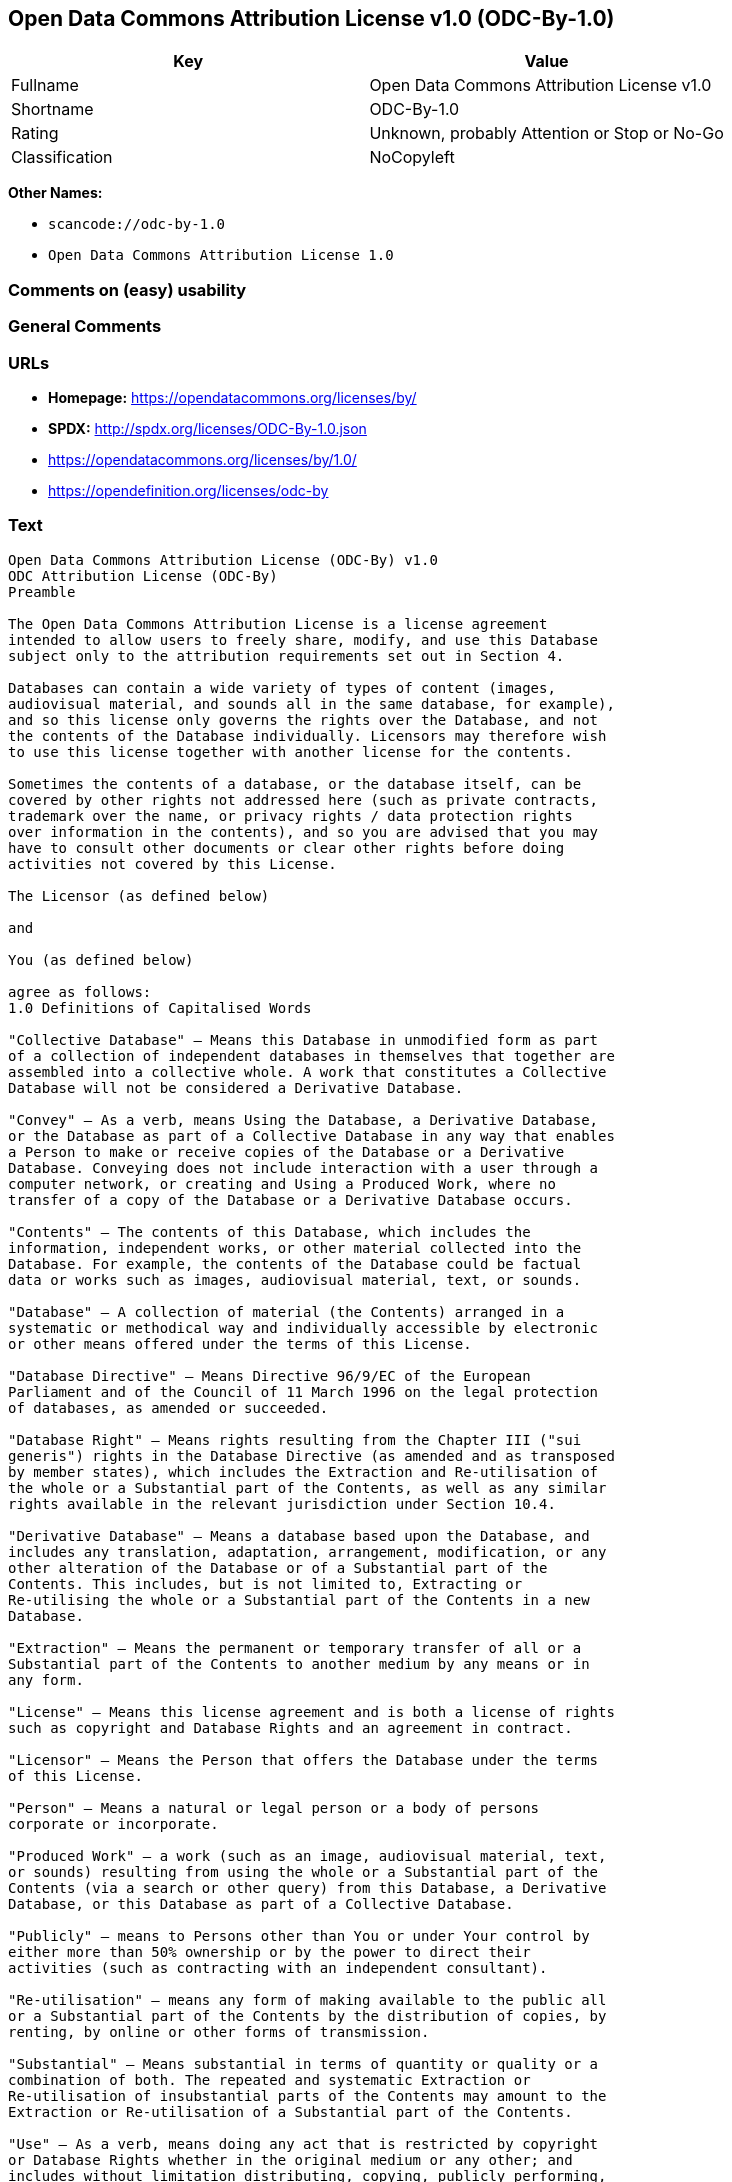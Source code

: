 == Open Data Commons Attribution License v1.0 (ODC-By-1.0)

[cols=",",options="header",]
|===
|Key |Value
|Fullname |Open Data Commons Attribution License v1.0
|Shortname |ODC-By-1.0
|Rating |Unknown, probably Attention or Stop or No-Go
|Classification |NoCopyleft
|===

*Other Names:*

* `+scancode://odc-by-1.0+`
* `+Open Data Commons Attribution License 1.0+`

=== Comments on (easy) usability

=== General Comments

=== URLs

* *Homepage:* https://opendatacommons.org/licenses/by/
* *SPDX:* http://spdx.org/licenses/ODC-By-1.0.json
* https://opendatacommons.org/licenses/by/1.0/
* https://opendefinition.org/licenses/odc-by

=== Text

....
Open Data Commons Attribution License (ODC-By) v1.0
ODC Attribution License (ODC-By)
Preamble

The Open Data Commons Attribution License is a license agreement
intended to allow users to freely share, modify, and use this Database
subject only to the attribution requirements set out in Section 4.

Databases can contain a wide variety of types of content (images,
audiovisual material, and sounds all in the same database, for example),
and so this license only governs the rights over the Database, and not
the contents of the Database individually. Licensors may therefore wish
to use this license together with another license for the contents.

Sometimes the contents of a database, or the database itself, can be
covered by other rights not addressed here (such as private contracts,
trademark over the name, or privacy rights / data protection rights
over information in the contents), and so you are advised that you may
have to consult other documents or clear other rights before doing
activities not covered by this License.

The Licensor (as defined below)

and

You (as defined below)

agree as follows:
1.0 Definitions of Capitalised Words

"Collective Database" – Means this Database in unmodified form as part
of a collection of independent databases in themselves that together are
assembled into a collective whole. A work that constitutes a Collective
Database will not be considered a Derivative Database.

"Convey" – As a verb, means Using the Database, a Derivative Database,
or the Database as part of a Collective Database in any way that enables
a Person to make or receive copies of the Database or a Derivative
Database. Conveying does not include interaction with a user through a
computer network, or creating and Using a Produced Work, where no
transfer of a copy of the Database or a Derivative Database occurs.

"Contents" – The contents of this Database, which includes the
information, independent works, or other material collected into the
Database. For example, the contents of the Database could be factual
data or works such as images, audiovisual material, text, or sounds.

"Database" – A collection of material (the Contents) arranged in a
systematic or methodical way and individually accessible by electronic
or other means offered under the terms of this License.

"Database Directive" – Means Directive 96/9/EC of the European
Parliament and of the Council of 11 March 1996 on the legal protection
of databases, as amended or succeeded.

"Database Right" – Means rights resulting from the Chapter III ("sui
generis") rights in the Database Directive (as amended and as transposed
by member states), which includes the Extraction and Re-utilisation of
the whole or a Substantial part of the Contents, as well as any similar
rights available in the relevant jurisdiction under Section 10.4.

"Derivative Database" – Means a database based upon the Database, and
includes any translation, adaptation, arrangement, modification, or any
other alteration of the Database or of a Substantial part of the
Contents. This includes, but is not limited to, Extracting or
Re-utilising the whole or a Substantial part of the Contents in a new
Database.

"Extraction" – Means the permanent or temporary transfer of all or a
Substantial part of the Contents to another medium by any means or in
any form.

"License" – Means this license agreement and is both a license of rights
such as copyright and Database Rights and an agreement in contract.

"Licensor" – Means the Person that offers the Database under the terms
of this License.

"Person" – Means a natural or legal person or a body of persons
corporate or incorporate.

"Produced Work" – a work (such as an image, audiovisual material, text,
or sounds) resulting from using the whole or a Substantial part of the
Contents (via a search or other query) from this Database, a Derivative
Database, or this Database as part of a Collective Database.

"Publicly" – means to Persons other than You or under Your control by
either more than 50% ownership or by the power to direct their
activities (such as contracting with an independent consultant).

"Re-utilisation" – means any form of making available to the public all
or a Substantial part of the Contents by the distribution of copies, by
renting, by online or other forms of transmission.

"Substantial" – Means substantial in terms of quantity or quality or a
combination of both. The repeated and systematic Extraction or
Re-utilisation of insubstantial parts of the Contents may amount to the
Extraction or Re-utilisation of a Substantial part of the Contents.

"Use" – As a verb, means doing any act that is restricted by copyright
or Database Rights whether in the original medium or any other; and
includes without limitation distributing, copying, publicly performing,
publicly displaying, and preparing derivative works of the Database, as
well as modifying the Database as may be technically necessary to use it
in a different mode or format.

"You" – Means a Person exercising rights under this License who has not
previously violated the terms of this License with respect to the
Database, or who has received express permission from the Licensor to
exercise rights under this License despite a previous violation.

Words in the singular include the plural and vice versa.
2.0 What this License covers

2.1. Legal effect of this document. This License is:

a. A license of applicable copyright and neighbouring rights;

b. A license of the Database Right; and

c. An agreement in contract between You and the Licensor.

2.2 Legal rights covered. This License covers the legal rights in the
Database, including:

a. Copyright. Any copyright or neighbouring rights in the Database.
The copyright licensed includes any individual elements of the
Database, but does not cover the copyright over the Contents
independent of this Database. See Section 2.4 for details. Copyright
law varies between jurisdictions, but is likely to cover: the Database
model or schema, which is the structure, arrangement, and organisation
of the Database, and can also include the Database tables and table
indexes; the data entry and output sheets; and the Field names of
Contents stored in the Database;

b. Database Rights. Database Rights only extend to the Extraction and
Re-utilisation of the whole or a Substantial part of the Contents.
Database Rights can apply even when there is no copyright over the
Database. Database Rights can also apply when the Contents are removed
from the Database and are selected and arranged in a way that would
not infringe any applicable copyright; and

c. Contract. This is an agreement between You and the Licensor for
access to the Database. In return you agree to certain conditions of
use on this access as outlined in this License.

2.3 Rights not covered.

a. This License does not apply to computer programs used in the making
or operation of the Database;

b. This License does not cover any patents over the Contents or the
Database; and

c. This License does not cover any trademarks associated with the
Database.

2.4 Relationship to Contents in the Database. The individual items of
the Contents contained in this Database may be covered by other rights,
including copyright, patent, data protection, privacy, or personality
rights, and this License does not cover any rights (other than Database
Rights or in contract) in individual Contents contained in the Database.
For example, if used on a Database of images (the Contents), this
License would not apply to copyright over individual images, which could
have their own separate licenses, or one single license covering all of
the rights over the images.
3.0 Rights granted

3.1 Subject to the terms and conditions of this License, the Licensor
grants to You a worldwide, royalty-free, non-exclusive, terminable (but
only under Section 9) license to Use the Database for the duration of
any applicable copyright and Database Rights. These rights explicitly
include commercial use, and do not exclude any field of endeavour. To
the extent possible in the relevant jurisdiction, these rights may be
exercised in all media and formats whether now known or created in the
future.

The rights granted cover, for example:

a. Extraction and Re-utilisation of the whole or a Substantial part of
the Contents;

b. Creation of Derivative Databases;

c. Creation of Collective Databases;

d. Creation of temporary or permanent reproductions by any means and
in any form, in whole or in part, including of any Derivative
Databases or as a part of Collective Databases; and

e. Distribution, communication, display, lending, making available, or
performance to the public by any means and in any form, in whole or in
part, including of any Derivative Database or as a part of Collective
Databases.

3.2 Compulsory license schemes. For the avoidance of doubt:

a. Non-waivable compulsory license schemes. In those jurisdictions in
which the right to collect royalties through any statutory or
compulsory licensing scheme cannot be waived, the Licensor reserves
the exclusive right to collect such royalties for any exercise by You
of the rights granted under this License;

b. Waivable compulsory license schemes. In those jurisdictions in
which the right to collect royalties through any statutory or
compulsory licensing scheme can be waived, the Licensor waives the
exclusive right to collect such royalties for any exercise by You of
the rights granted under this License; and,

c. Voluntary license schemes. The Licensor waives the right to collect
royalties, whether individually or, in the event that the Licensor is
a member of a collecting society that administers voluntary licensing
schemes, via that society, from any exercise by You of the rights
granted under this License.

3.3 The right to release the Database under different terms, or to stop
distributing or making available the Database, is reserved. Note that
this Database may be multiple-licensed, and so You may have the choice
of using alternative licenses for this Database. Subject to Section
10.4, all other rights not expressly granted by Licensor are reserved.
4.0 Conditions of Use

4.1 The rights granted in Section 3 above are expressly made subject to
Your complying with the following conditions of use. These are important
conditions of this License, and if You fail to follow them, You will be
in material breach of its terms.

4.2 Notices. If You Publicly Convey this Database, any Derivative
Database, or the Database as part of a Collective Database, then You
must:

a. Do so only under the terms of this License;

b. Include a copy of this License or its Uniform Resource Identifier (URI)
with the Database or Derivative Database, including both in the
Database or Derivative Database and in any relevant documentation;

c. Keep intact any copyright or Database Right notices and notices
that refer to this License; and

d. If it is not possible to put the required notices in a particular
file due to its structure, then You must include the notices in a
location (such as a relevant directory) where users would be likely to
look for it.

4.3 Notice for using output (Contents). Creating and Using a Produced
Work does not require the notice in Section 4.2. However, if you
Publicly Use a Produced Work, You must include a notice associated with
the Produced Work reasonably calculated to make any Person that uses,
views, accesses, interacts with, or is otherwise exposed to the Produced
Work aware that Content was obtained from the Database, Derivative
Database, or the Database as part of a Collective Database, and that it
is available under this License.

a. Example notice. The following text will satisfy notice under
Section 4.3:

    Contains information from DATABASE NAME which is made available
    under the ODC Attribution License.

DATABASE NAME should be replaced with the name of the Database and a
hyperlink to the location of the Database. "ODC Attribution License"
should contain a hyperlink to the URI of the text of this License. If
hyperlinks are not possible, You should include the plain text of the
required URI’s with the above notice.

4.4 Licensing of others. You may not sublicense the Database. Each time
You communicate the Database, the whole or Substantial part of the
Contents, or any Derivative Database to anyone else in any way, the
Licensor offers to the recipient a license to the Database on the same
terms and conditions as this License. You are not responsible for
enforcing compliance by third parties with this License, but You may
enforce any rights that You have over a Derivative Database. You are
solely responsible for any modifications of a Derivative Database made
by You or another Person at Your direction. You may not impose any
further restrictions on the exercise of the rights granted or affirmed
under this License.
5.0 Moral rights

5.1 Moral rights. This section covers moral rights, including any rights
to be identified as the author of the Database or to object to treatment
that would otherwise prejudice the author’s honour and reputation, or
any other derogatory treatment:

a. For jurisdictions allowing waiver of moral rights, Licensor waives
all moral rights that Licensor may have in the Database to the fullest
extent possible by the law of the relevant jurisdiction under Section
10.4;

b. If waiver of moral rights under Section 5.1 a in the relevant
jurisdiction is not possible, Licensor agrees not to assert any moral
rights over the Database and waives all claims in moral rights to the
fullest extent possible by the law of the relevant jurisdiction under
Section 10.4; and

c. For jurisdictions not allowing waiver or an agreement not to assert
moral rights under Section 5.1 a and b, the author may retain their
moral rights over certain aspects of the Database.

Please note that some jurisdictions do not allow for the waiver of moral
rights, and so moral rights may still subsist over the Database in some
jurisdictions.
6.0 Fair dealing, Database exceptions, and other rights not affected

6.1 This License does not affect any rights that You or anyone else may
independently have under any applicable law to make any use of this
Database, including without limitation:

a. Exceptions to the Database Right including: Extraction of Contents
from non-electronic Databases for private purposes, Extraction for
purposes of illustration for teaching or scientific research, and
Extraction or Re-utilisation for public security or an administrative
or judicial procedure.

b. Fair dealing, fair use, or any other legally recognised limitation
or exception to infringement of copyright or other applicable laws.

6.2 This License does not affect any rights of lawful users to Extract
and Re-utilise insubstantial parts of the Contents, evaluated
quantitatively or qualitatively, for any purposes whatsoever, including
creating a Derivative Database (subject to other rights over the
Contents, see Section 2.4). The repeated and systematic Extraction or
Re-utilisation of insubstantial parts of the Contents may however amount
to the Extraction or Re-utilisation of a Substantial part of the
Contents.
7.0 Warranties and Disclaimer

7.1 The Database is licensed by the Licensor "as is" and without any
warranty of any kind, either express, implied, or arising by statute,
custom, course of dealing, or trade usage. Licensor specifically
disclaims any and all implied warranties or conditions of title,
non-infringement, accuracy or completeness, the presence or absence of
errors, fitness for a particular purpose, merchantability, or otherwise.
Some jurisdictions do not allow the exclusion of implied warranties, so
this exclusion may not apply to You.
8.0 Limitation of liability

8.1 Subject to any liability that may not be excluded or limited by law,
the Licensor is not liable for, and expressly excludes, all liability
for loss or damage however and whenever caused to anyone by any use
under this License, whether by You or by anyone else, and whether caused
by any fault on the part of the Licensor or not. This exclusion of
liability includes, but is not limited to, any special, incidental,
consequential, punitive, or exemplary damages such as loss of revenue,
data, anticipated profits, and lost business. This exclusion applies
even if the Licensor has been advised of the possibility of such
damages.

8.2 If liability may not be excluded by law, it is limited to actual and
direct financial loss to the extent it is caused by proved negligence on
the part of the Licensor.
9.0 Termination of Your rights under this License

9.1 Any breach by You of the terms and conditions of this License
automatically terminates this License with immediate effect and without
notice to You. For the avoidance of doubt, Persons who have received the
Database, the whole or a Substantial part of the Contents, Derivative
Databases, or the Database as part of a Collective Database from You
under this License will not have their licenses terminated provided
their use is in full compliance with this License or a license granted
under Section 4.8 of this License. Sections 1, 2, 7, 8, 9 and 10 will
survive any termination of this License.

9.2 If You are not in breach of the terms of this License, the Licensor
will not terminate Your rights under it.

9.3 Unless terminated under Section 9.1, this License is granted to You
for the duration of applicable rights in the Database.

9.4 Reinstatement of rights. If you cease any breach of the terms and
conditions of this License, then your full rights under this License
will be reinstated:

a. Provisionally and subject to permanent termination until the 60th
day after cessation of breach;

b. Permanently on the 60th day after cessation of breach unless
otherwise reasonably notified by the Licensor; or

c. Permanently if reasonably notified by the Licensor of the
violation, this is the first time You have received notice of
violation of this License from the Licensor, and You cure the
violation prior to 30 days after your receipt of the notice.

9.5 Notwithstanding the above, Licensor reserves the right to release
the Database under different license terms or to stop distributing or
making available the Database. Releasing the Database under different
license terms or stopping the distribution of the Database will not
withdraw this License (or any other license that has been, or is
required to be, granted under the terms of this License), and this
License will continue in full force and effect unless terminated as
stated above.
10.0 General

10.1 If any provision of this License is held to be invalid or
unenforceable, that must not affect the validity or enforceability of
the remainder of the terms and conditions of this License and each
remaining provision of this License shall be valid and enforced to the
fullest extent permitted by law.

10.2 This License is the entire agreement between the parties with
respect to the rights granted here over the Database. It replaces any
earlier understandings, agreements or representations with respect to
the Database.

10.3 If You are in breach of the terms of this License, You will not be
entitled to rely on the terms of this License or to complain of any
breach by the Licensor.

10.4 Choice of law. This License takes effect in and will be governed by
the laws of the relevant jurisdiction in which the License terms are
sought to be enforced. If the standard suite of rights granted under
applicable copyright law and Database Rights in the relevant
jurisdiction includes additional rights not granted under this License,
these additional rights are granted in this License in order to meet the
terms of this License.
....

'''''

=== Raw Data

==== Facts

* https://spdx.org/licenses/ODC-By-1.0.html[SPDX]
* https://github.com/nexB/scancode-toolkit/blob/develop/src/licensedcode/data/licenses/odc-by-1.0.yml[Scancode]
* https://github.com/okfn/licenses/blob/master/licenses.csv[Open
Knowledge International]

==== Dot Cluster Graph

../dot/ODC-By-1.0.svg

==== Raw JSON

....
{
    "__impliedNames": [
        "ODC-By-1.0",
        "Open Data Commons Attribution License v1.0",
        "scancode://odc-by-1.0",
        "ODC-BY-1.0",
        "Open Data Commons Attribution License 1.0"
    ],
    "__impliedId": "ODC-By-1.0",
    "facts": {
        "Open Knowledge International": {
            "is_generic": null,
            "legacy_ids": [],
            "status": "active",
            "domain_software": false,
            "url": "https://opendefinition.org/licenses/odc-by",
            "maintainer": "Open Data Commons",
            "od_conformance": "approved",
            "_sourceURL": "https://github.com/okfn/licenses/blob/master/licenses.csv",
            "domain_data": true,
            "osd_conformance": "not reviewed",
            "id": "ODC-BY-1.0",
            "title": "Open Data Commons Attribution License 1.0",
            "_implications": {
                "__impliedNames": [
                    "ODC-BY-1.0",
                    "Open Data Commons Attribution License 1.0"
                ],
                "__impliedId": "ODC-BY-1.0",
                "__impliedURLs": [
                    [
                        null,
                        "https://opendefinition.org/licenses/odc-by"
                    ]
                ]
            },
            "domain_content": false
        },
        "SPDX": {
            "isSPDXLicenseDeprecated": false,
            "spdxFullName": "Open Data Commons Attribution License v1.0",
            "spdxDetailsURL": "http://spdx.org/licenses/ODC-By-1.0.json",
            "_sourceURL": "https://spdx.org/licenses/ODC-By-1.0.html",
            "spdxLicIsOSIApproved": false,
            "spdxSeeAlso": [
                "https://opendatacommons.org/licenses/by/1.0/"
            ],
            "_implications": {
                "__impliedNames": [
                    "ODC-By-1.0",
                    "Open Data Commons Attribution License v1.0"
                ],
                "__impliedId": "ODC-By-1.0",
                "__isOsiApproved": false,
                "__impliedURLs": [
                    [
                        "SPDX",
                        "http://spdx.org/licenses/ODC-By-1.0.json"
                    ],
                    [
                        null,
                        "https://opendatacommons.org/licenses/by/1.0/"
                    ]
                ]
            },
            "spdxLicenseId": "ODC-By-1.0"
        },
        "Scancode": {
            "otherUrls": [
                "https://opendatacommons.org/licenses/by/1.0/"
            ],
            "homepageUrl": "https://opendatacommons.org/licenses/by/",
            "shortName": "ODC-By-1.0",
            "textUrls": null,
            "text": "Open Data Commons Attribution License (ODC-By) v1.0\nODC Attribution License (ODC-By)\nPreamble\n\nThe Open Data Commons Attribution License is a license agreement\nintended to allow users to freely share, modify, and use this Database\nsubject only to the attribution requirements set out in Section 4.\n\nDatabases can contain a wide variety of types of content (images,\naudiovisual material, and sounds all in the same database, for example),\nand so this license only governs the rights over the Database, and not\nthe contents of the Database individually. Licensors may therefore wish\nto use this license together with another license for the contents.\n\nSometimes the contents of a database, or the database itself, can be\ncovered by other rights not addressed here (such as private contracts,\ntrademark over the name, or privacy rights / data protection rights\nover information in the contents), and so you are advised that you may\nhave to consult other documents or clear other rights before doing\nactivities not covered by this License.\n\nThe Licensor (as defined below)\n\nand\n\nYou (as defined below)\n\nagree as follows:\n1.0 Definitions of Capitalised Words\n\n\"Collective Database\" Ã¢ÂÂ Means this Database in unmodified form as part\nof a collection of independent databases in themselves that together are\nassembled into a collective whole. A work that constitutes a Collective\nDatabase will not be considered a Derivative Database.\n\n\"Convey\" Ã¢ÂÂ As a verb, means Using the Database, a Derivative Database,\nor the Database as part of a Collective Database in any way that enables\na Person to make or receive copies of the Database or a Derivative\nDatabase. Conveying does not include interaction with a user through a\ncomputer network, or creating and Using a Produced Work, where no\ntransfer of a copy of the Database or a Derivative Database occurs.\n\n\"Contents\" Ã¢ÂÂ The contents of this Database, which includes the\ninformation, independent works, or other material collected into the\nDatabase. For example, the contents of the Database could be factual\ndata or works such as images, audiovisual material, text, or sounds.\n\n\"Database\" Ã¢ÂÂ A collection of material (the Contents) arranged in a\nsystematic or methodical way and individually accessible by electronic\nor other means offered under the terms of this License.\n\n\"Database Directive\" Ã¢ÂÂ Means Directive 96/9/EC of the European\nParliament and of the Council of 11 March 1996 on the legal protection\nof databases, as amended or succeeded.\n\n\"Database Right\" Ã¢ÂÂ Means rights resulting from the Chapter III (\"sui\ngeneris\") rights in the Database Directive (as amended and as transposed\nby member states), which includes the Extraction and Re-utilisation of\nthe whole or a Substantial part of the Contents, as well as any similar\nrights available in the relevant jurisdiction under Section 10.4.\n\n\"Derivative Database\" Ã¢ÂÂ Means a database based upon the Database, and\nincludes any translation, adaptation, arrangement, modification, or any\nother alteration of the Database or of a Substantial part of the\nContents. This includes, but is not limited to, Extracting or\nRe-utilising the whole or a Substantial part of the Contents in a new\nDatabase.\n\n\"Extraction\" Ã¢ÂÂ Means the permanent or temporary transfer of all or a\nSubstantial part of the Contents to another medium by any means or in\nany form.\n\n\"License\" Ã¢ÂÂ Means this license agreement and is both a license of rights\nsuch as copyright and Database Rights and an agreement in contract.\n\n\"Licensor\" Ã¢ÂÂ Means the Person that offers the Database under the terms\nof this License.\n\n\"Person\" Ã¢ÂÂ Means a natural or legal person or a body of persons\ncorporate or incorporate.\n\n\"Produced Work\" Ã¢ÂÂ a work (such as an image, audiovisual material, text,\nor sounds) resulting from using the whole or a Substantial part of the\nContents (via a search or other query) from this Database, a Derivative\nDatabase, or this Database as part of a Collective Database.\n\n\"Publicly\" Ã¢ÂÂ means to Persons other than You or under Your control by\neither more than 50% ownership or by the power to direct their\nactivities (such as contracting with an independent consultant).\n\n\"Re-utilisation\" Ã¢ÂÂ means any form of making available to the public all\nor a Substantial part of the Contents by the distribution of copies, by\nrenting, by online or other forms of transmission.\n\n\"Substantial\" Ã¢ÂÂ Means substantial in terms of quantity or quality or a\ncombination of both. The repeated and systematic Extraction or\nRe-utilisation of insubstantial parts of the Contents may amount to the\nExtraction or Re-utilisation of a Substantial part of the Contents.\n\n\"Use\" Ã¢ÂÂ As a verb, means doing any act that is restricted by copyright\nor Database Rights whether in the original medium or any other; and\nincludes without limitation distributing, copying, publicly performing,\npublicly displaying, and preparing derivative works of the Database, as\nwell as modifying the Database as may be technically necessary to use it\nin a different mode or format.\n\n\"You\" Ã¢ÂÂ Means a Person exercising rights under this License who has not\npreviously violated the terms of this License with respect to the\nDatabase, or who has received express permission from the Licensor to\nexercise rights under this License despite a previous violation.\n\nWords in the singular include the plural and vice versa.\n2.0 What this License covers\n\n2.1. Legal effect of this document. This License is:\n\na. A license of applicable copyright and neighbouring rights;\n\nb. A license of the Database Right; and\n\nc. An agreement in contract between You and the Licensor.\n\n2.2 Legal rights covered. This License covers the legal rights in the\nDatabase, including:\n\na. Copyright. Any copyright or neighbouring rights in the Database.\nThe copyright licensed includes any individual elements of the\nDatabase, but does not cover the copyright over the Contents\nindependent of this Database. See Section 2.4 for details. Copyright\nlaw varies between jurisdictions, but is likely to cover: the Database\nmodel or schema, which is the structure, arrangement, and organisation\nof the Database, and can also include the Database tables and table\nindexes; the data entry and output sheets; and the Field names of\nContents stored in the Database;\n\nb. Database Rights. Database Rights only extend to the Extraction and\nRe-utilisation of the whole or a Substantial part of the Contents.\nDatabase Rights can apply even when there is no copyright over the\nDatabase. Database Rights can also apply when the Contents are removed\nfrom the Database and are selected and arranged in a way that would\nnot infringe any applicable copyright; and\n\nc. Contract. This is an agreement between You and the Licensor for\naccess to the Database. In return you agree to certain conditions of\nuse on this access as outlined in this License.\n\n2.3 Rights not covered.\n\na. This License does not apply to computer programs used in the making\nor operation of the Database;\n\nb. This License does not cover any patents over the Contents or the\nDatabase; and\n\nc. This License does not cover any trademarks associated with the\nDatabase.\n\n2.4 Relationship to Contents in the Database. The individual items of\nthe Contents contained in this Database may be covered by other rights,\nincluding copyright, patent, data protection, privacy, or personality\nrights, and this License does not cover any rights (other than Database\nRights or in contract) in individual Contents contained in the Database.\nFor example, if used on a Database of images (the Contents), this\nLicense would not apply to copyright over individual images, which could\nhave their own separate licenses, or one single license covering all of\nthe rights over the images.\n3.0 Rights granted\n\n3.1 Subject to the terms and conditions of this License, the Licensor\ngrants to You a worldwide, royalty-free, non-exclusive, terminable (but\nonly under Section 9) license to Use the Database for the duration of\nany applicable copyright and Database Rights. These rights explicitly\ninclude commercial use, and do not exclude any field of endeavour. To\nthe extent possible in the relevant jurisdiction, these rights may be\nexercised in all media and formats whether now known or created in the\nfuture.\n\nThe rights granted cover, for example:\n\na. Extraction and Re-utilisation of the whole or a Substantial part of\nthe Contents;\n\nb. Creation of Derivative Databases;\n\nc. Creation of Collective Databases;\n\nd. Creation of temporary or permanent reproductions by any means and\nin any form, in whole or in part, including of any Derivative\nDatabases or as a part of Collective Databases; and\n\ne. Distribution, communication, display, lending, making available, or\nperformance to the public by any means and in any form, in whole or in\npart, including of any Derivative Database or as a part of Collective\nDatabases.\n\n3.2 Compulsory license schemes. For the avoidance of doubt:\n\na. Non-waivable compulsory license schemes. In those jurisdictions in\nwhich the right to collect royalties through any statutory or\ncompulsory licensing scheme cannot be waived, the Licensor reserves\nthe exclusive right to collect such royalties for any exercise by You\nof the rights granted under this License;\n\nb. Waivable compulsory license schemes. In those jurisdictions in\nwhich the right to collect royalties through any statutory or\ncompulsory licensing scheme can be waived, the Licensor waives the\nexclusive right to collect such royalties for any exercise by You of\nthe rights granted under this License; and,\n\nc. Voluntary license schemes. The Licensor waives the right to collect\nroyalties, whether individually or, in the event that the Licensor is\na member of a collecting society that administers voluntary licensing\nschemes, via that society, from any exercise by You of the rights\ngranted under this License.\n\n3.3 The right to release the Database under different terms, or to stop\ndistributing or making available the Database, is reserved. Note that\nthis Database may be multiple-licensed, and so You may have the choice\nof using alternative licenses for this Database. Subject to Section\n10.4, all other rights not expressly granted by Licensor are reserved.\n4.0 Conditions of Use\n\n4.1 The rights granted in Section 3 above are expressly made subject to\nYour complying with the following conditions of use. These are important\nconditions of this License, and if You fail to follow them, You will be\nin material breach of its terms.\n\n4.2 Notices. If You Publicly Convey this Database, any Derivative\nDatabase, or the Database as part of a Collective Database, then You\nmust:\n\na. Do so only under the terms of this License;\n\nb. Include a copy of this License or its Uniform Resource Identifier (URI)\nwith the Database or Derivative Database, including both in the\nDatabase or Derivative Database and in any relevant documentation;\n\nc. Keep intact any copyright or Database Right notices and notices\nthat refer to this License; and\n\nd. If it is not possible to put the required notices in a particular\nfile due to its structure, then You must include the notices in a\nlocation (such as a relevant directory) where users would be likely to\nlook for it.\n\n4.3 Notice for using output (Contents). Creating and Using a Produced\nWork does not require the notice in Section 4.2. However, if you\nPublicly Use a Produced Work, You must include a notice associated with\nthe Produced Work reasonably calculated to make any Person that uses,\nviews, accesses, interacts with, or is otherwise exposed to the Produced\nWork aware that Content was obtained from the Database, Derivative\nDatabase, or the Database as part of a Collective Database, and that it\nis available under this License.\n\na. Example notice. The following text will satisfy notice under\nSection 4.3:\n\n    Contains information from DATABASE NAME which is made available\n    under the ODC Attribution License.\n\nDATABASE NAME should be replaced with the name of the Database and a\nhyperlink to the location of the Database. \"ODC Attribution License\"\nshould contain a hyperlink to the URI of the text of this License. If\nhyperlinks are not possible, You should include the plain text of the\nrequired URIÃ¢ÂÂs with the above notice.\n\n4.4 Licensing of others. You may not sublicense the Database. Each time\nYou communicate the Database, the whole or Substantial part of the\nContents, or any Derivative Database to anyone else in any way, the\nLicensor offers to the recipient a license to the Database on the same\nterms and conditions as this License. You are not responsible for\nenforcing compliance by third parties with this License, but You may\nenforce any rights that You have over a Derivative Database. You are\nsolely responsible for any modifications of a Derivative Database made\nby You or another Person at Your direction. You may not impose any\nfurther restrictions on the exercise of the rights granted or affirmed\nunder this License.\n5.0 Moral rights\n\n5.1 Moral rights. This section covers moral rights, including any rights\nto be identified as the author of the Database or to object to treatment\nthat would otherwise prejudice the authorÃ¢ÂÂs honour and reputation, or\nany other derogatory treatment:\n\na. For jurisdictions allowing waiver of moral rights, Licensor waives\nall moral rights that Licensor may have in the Database to the fullest\nextent possible by the law of the relevant jurisdiction under Section\n10.4;\n\nb. If waiver of moral rights under Section 5.1 a in the relevant\njurisdiction is not possible, Licensor agrees not to assert any moral\nrights over the Database and waives all claims in moral rights to the\nfullest extent possible by the law of the relevant jurisdiction under\nSection 10.4; and\n\nc. For jurisdictions not allowing waiver or an agreement not to assert\nmoral rights under Section 5.1 a and b, the author may retain their\nmoral rights over certain aspects of the Database.\n\nPlease note that some jurisdictions do not allow for the waiver of moral\nrights, and so moral rights may still subsist over the Database in some\njurisdictions.\n6.0 Fair dealing, Database exceptions, and other rights not affected\n\n6.1 This License does not affect any rights that You or anyone else may\nindependently have under any applicable law to make any use of this\nDatabase, including without limitation:\n\na. Exceptions to the Database Right including: Extraction of Contents\nfrom non-electronic Databases for private purposes, Extraction for\npurposes of illustration for teaching or scientific research, and\nExtraction or Re-utilisation for public security or an administrative\nor judicial procedure.\n\nb. Fair dealing, fair use, or any other legally recognised limitation\nor exception to infringement of copyright or other applicable laws.\n\n6.2 This License does not affect any rights of lawful users to Extract\nand Re-utilise insubstantial parts of the Contents, evaluated\nquantitatively or qualitatively, for any purposes whatsoever, including\ncreating a Derivative Database (subject to other rights over the\nContents, see Section 2.4). The repeated and systematic Extraction or\nRe-utilisation of insubstantial parts of the Contents may however amount\nto the Extraction or Re-utilisation of a Substantial part of the\nContents.\n7.0 Warranties and Disclaimer\n\n7.1 The Database is licensed by the Licensor \"as is\" and without any\nwarranty of any kind, either express, implied, or arising by statute,\ncustom, course of dealing, or trade usage. Licensor specifically\ndisclaims any and all implied warranties or conditions of title,\nnon-infringement, accuracy or completeness, the presence or absence of\nerrors, fitness for a particular purpose, merchantability, or otherwise.\nSome jurisdictions do not allow the exclusion of implied warranties, so\nthis exclusion may not apply to You.\n8.0 Limitation of liability\n\n8.1 Subject to any liability that may not be excluded or limited by law,\nthe Licensor is not liable for, and expressly excludes, all liability\nfor loss or damage however and whenever caused to anyone by any use\nunder this License, whether by You or by anyone else, and whether caused\nby any fault on the part of the Licensor or not. This exclusion of\nliability includes, but is not limited to, any special, incidental,\nconsequential, punitive, or exemplary damages such as loss of revenue,\ndata, anticipated profits, and lost business. This exclusion applies\neven if the Licensor has been advised of the possibility of such\ndamages.\n\n8.2 If liability may not be excluded by law, it is limited to actual and\ndirect financial loss to the extent it is caused by proved negligence on\nthe part of the Licensor.\n9.0 Termination of Your rights under this License\n\n9.1 Any breach by You of the terms and conditions of this License\nautomatically terminates this License with immediate effect and without\nnotice to You. For the avoidance of doubt, Persons who have received the\nDatabase, the whole or a Substantial part of the Contents, Derivative\nDatabases, or the Database as part of a Collective Database from You\nunder this License will not have their licenses terminated provided\ntheir use is in full compliance with this License or a license granted\nunder Section 4.8 of this License. Sections 1, 2, 7, 8, 9 and 10 will\nsurvive any termination of this License.\n\n9.2 If You are not in breach of the terms of this License, the Licensor\nwill not terminate Your rights under it.\n\n9.3 Unless terminated under Section 9.1, this License is granted to You\nfor the duration of applicable rights in the Database.\n\n9.4 Reinstatement of rights. If you cease any breach of the terms and\nconditions of this License, then your full rights under this License\nwill be reinstated:\n\na. Provisionally and subject to permanent termination until the 60th\nday after cessation of breach;\n\nb. Permanently on the 60th day after cessation of breach unless\notherwise reasonably notified by the Licensor; or\n\nc. Permanently if reasonably notified by the Licensor of the\nviolation, this is the first time You have received notice of\nviolation of this License from the Licensor, and You cure the\nviolation prior to 30 days after your receipt of the notice.\n\n9.5 Notwithstanding the above, Licensor reserves the right to release\nthe Database under different license terms or to stop distributing or\nmaking available the Database. Releasing the Database under different\nlicense terms or stopping the distribution of the Database will not\nwithdraw this License (or any other license that has been, or is\nrequired to be, granted under the terms of this License), and this\nLicense will continue in full force and effect unless terminated as\nstated above.\n10.0 General\n\n10.1 If any provision of this License is held to be invalid or\nunenforceable, that must not affect the validity or enforceability of\nthe remainder of the terms and conditions of this License and each\nremaining provision of this License shall be valid and enforced to the\nfullest extent permitted by law.\n\n10.2 This License is the entire agreement between the parties with\nrespect to the rights granted here over the Database. It replaces any\nearlier understandings, agreements or representations with respect to\nthe Database.\n\n10.3 If You are in breach of the terms of this License, You will not be\nentitled to rely on the terms of this License or to complain of any\nbreach by the Licensor.\n\n10.4 Choice of law. This License takes effect in and will be governed by\nthe laws of the relevant jurisdiction in which the License terms are\nsought to be enforced. If the standard suite of rights granted under\napplicable copyright law and Database Rights in the relevant\njurisdiction includes additional rights not granted under this License,\nthese additional rights are granted in this License in order to meet the\nterms of this License.",
            "category": "Permissive",
            "osiUrl": null,
            "owner": "Open Data Commons",
            "_sourceURL": "https://github.com/nexB/scancode-toolkit/blob/develop/src/licensedcode/data/licenses/odc-by-1.0.yml",
            "key": "odc-by-1.0",
            "name": "Open Data Commons Attribution License v1.0",
            "spdxId": "ODC-By-1.0",
            "notes": null,
            "_implications": {
                "__impliedNames": [
                    "scancode://odc-by-1.0",
                    "ODC-By-1.0",
                    "ODC-By-1.0"
                ],
                "__impliedId": "ODC-By-1.0",
                "__impliedCopyleft": [
                    [
                        "Scancode",
                        "NoCopyleft"
                    ]
                ],
                "__calculatedCopyleft": "NoCopyleft",
                "__impliedText": "Open Data Commons Attribution License (ODC-By) v1.0\nODC Attribution License (ODC-By)\nPreamble\n\nThe Open Data Commons Attribution License is a license agreement\nintended to allow users to freely share, modify, and use this Database\nsubject only to the attribution requirements set out in Section 4.\n\nDatabases can contain a wide variety of types of content (images,\naudiovisual material, and sounds all in the same database, for example),\nand so this license only governs the rights over the Database, and not\nthe contents of the Database individually. Licensors may therefore wish\nto use this license together with another license for the contents.\n\nSometimes the contents of a database, or the database itself, can be\ncovered by other rights not addressed here (such as private contracts,\ntrademark over the name, or privacy rights / data protection rights\nover information in the contents), and so you are advised that you may\nhave to consult other documents or clear other rights before doing\nactivities not covered by this License.\n\nThe Licensor (as defined below)\n\nand\n\nYou (as defined below)\n\nagree as follows:\n1.0 Definitions of Capitalised Words\n\n\"Collective Database\" â Means this Database in unmodified form as part\nof a collection of independent databases in themselves that together are\nassembled into a collective whole. A work that constitutes a Collective\nDatabase will not be considered a Derivative Database.\n\n\"Convey\" â As a verb, means Using the Database, a Derivative Database,\nor the Database as part of a Collective Database in any way that enables\na Person to make or receive copies of the Database or a Derivative\nDatabase. Conveying does not include interaction with a user through a\ncomputer network, or creating and Using a Produced Work, where no\ntransfer of a copy of the Database or a Derivative Database occurs.\n\n\"Contents\" â The contents of this Database, which includes the\ninformation, independent works, or other material collected into the\nDatabase. For example, the contents of the Database could be factual\ndata or works such as images, audiovisual material, text, or sounds.\n\n\"Database\" â A collection of material (the Contents) arranged in a\nsystematic or methodical way and individually accessible by electronic\nor other means offered under the terms of this License.\n\n\"Database Directive\" â Means Directive 96/9/EC of the European\nParliament and of the Council of 11 March 1996 on the legal protection\nof databases, as amended or succeeded.\n\n\"Database Right\" â Means rights resulting from the Chapter III (\"sui\ngeneris\") rights in the Database Directive (as amended and as transposed\nby member states), which includes the Extraction and Re-utilisation of\nthe whole or a Substantial part of the Contents, as well as any similar\nrights available in the relevant jurisdiction under Section 10.4.\n\n\"Derivative Database\" â Means a database based upon the Database, and\nincludes any translation, adaptation, arrangement, modification, or any\nother alteration of the Database or of a Substantial part of the\nContents. This includes, but is not limited to, Extracting or\nRe-utilising the whole or a Substantial part of the Contents in a new\nDatabase.\n\n\"Extraction\" â Means the permanent or temporary transfer of all or a\nSubstantial part of the Contents to another medium by any means or in\nany form.\n\n\"License\" â Means this license agreement and is both a license of rights\nsuch as copyright and Database Rights and an agreement in contract.\n\n\"Licensor\" â Means the Person that offers the Database under the terms\nof this License.\n\n\"Person\" â Means a natural or legal person or a body of persons\ncorporate or incorporate.\n\n\"Produced Work\" â a work (such as an image, audiovisual material, text,\nor sounds) resulting from using the whole or a Substantial part of the\nContents (via a search or other query) from this Database, a Derivative\nDatabase, or this Database as part of a Collective Database.\n\n\"Publicly\" â means to Persons other than You or under Your control by\neither more than 50% ownership or by the power to direct their\nactivities (such as contracting with an independent consultant).\n\n\"Re-utilisation\" â means any form of making available to the public all\nor a Substantial part of the Contents by the distribution of copies, by\nrenting, by online or other forms of transmission.\n\n\"Substantial\" â Means substantial in terms of quantity or quality or a\ncombination of both. The repeated and systematic Extraction or\nRe-utilisation of insubstantial parts of the Contents may amount to the\nExtraction or Re-utilisation of a Substantial part of the Contents.\n\n\"Use\" â As a verb, means doing any act that is restricted by copyright\nor Database Rights whether in the original medium or any other; and\nincludes without limitation distributing, copying, publicly performing,\npublicly displaying, and preparing derivative works of the Database, as\nwell as modifying the Database as may be technically necessary to use it\nin a different mode or format.\n\n\"You\" â Means a Person exercising rights under this License who has not\npreviously violated the terms of this License with respect to the\nDatabase, or who has received express permission from the Licensor to\nexercise rights under this License despite a previous violation.\n\nWords in the singular include the plural and vice versa.\n2.0 What this License covers\n\n2.1. Legal effect of this document. This License is:\n\na. A license of applicable copyright and neighbouring rights;\n\nb. A license of the Database Right; and\n\nc. An agreement in contract between You and the Licensor.\n\n2.2 Legal rights covered. This License covers the legal rights in the\nDatabase, including:\n\na. Copyright. Any copyright or neighbouring rights in the Database.\nThe copyright licensed includes any individual elements of the\nDatabase, but does not cover the copyright over the Contents\nindependent of this Database. See Section 2.4 for details. Copyright\nlaw varies between jurisdictions, but is likely to cover: the Database\nmodel or schema, which is the structure, arrangement, and organisation\nof the Database, and can also include the Database tables and table\nindexes; the data entry and output sheets; and the Field names of\nContents stored in the Database;\n\nb. Database Rights. Database Rights only extend to the Extraction and\nRe-utilisation of the whole or a Substantial part of the Contents.\nDatabase Rights can apply even when there is no copyright over the\nDatabase. Database Rights can also apply when the Contents are removed\nfrom the Database and are selected and arranged in a way that would\nnot infringe any applicable copyright; and\n\nc. Contract. This is an agreement between You and the Licensor for\naccess to the Database. In return you agree to certain conditions of\nuse on this access as outlined in this License.\n\n2.3 Rights not covered.\n\na. This License does not apply to computer programs used in the making\nor operation of the Database;\n\nb. This License does not cover any patents over the Contents or the\nDatabase; and\n\nc. This License does not cover any trademarks associated with the\nDatabase.\n\n2.4 Relationship to Contents in the Database. The individual items of\nthe Contents contained in this Database may be covered by other rights,\nincluding copyright, patent, data protection, privacy, or personality\nrights, and this License does not cover any rights (other than Database\nRights or in contract) in individual Contents contained in the Database.\nFor example, if used on a Database of images (the Contents), this\nLicense would not apply to copyright over individual images, which could\nhave their own separate licenses, or one single license covering all of\nthe rights over the images.\n3.0 Rights granted\n\n3.1 Subject to the terms and conditions of this License, the Licensor\ngrants to You a worldwide, royalty-free, non-exclusive, terminable (but\nonly under Section 9) license to Use the Database for the duration of\nany applicable copyright and Database Rights. These rights explicitly\ninclude commercial use, and do not exclude any field of endeavour. To\nthe extent possible in the relevant jurisdiction, these rights may be\nexercised in all media and formats whether now known or created in the\nfuture.\n\nThe rights granted cover, for example:\n\na. Extraction and Re-utilisation of the whole or a Substantial part of\nthe Contents;\n\nb. Creation of Derivative Databases;\n\nc. Creation of Collective Databases;\n\nd. Creation of temporary or permanent reproductions by any means and\nin any form, in whole or in part, including of any Derivative\nDatabases or as a part of Collective Databases; and\n\ne. Distribution, communication, display, lending, making available, or\nperformance to the public by any means and in any form, in whole or in\npart, including of any Derivative Database or as a part of Collective\nDatabases.\n\n3.2 Compulsory license schemes. For the avoidance of doubt:\n\na. Non-waivable compulsory license schemes. In those jurisdictions in\nwhich the right to collect royalties through any statutory or\ncompulsory licensing scheme cannot be waived, the Licensor reserves\nthe exclusive right to collect such royalties for any exercise by You\nof the rights granted under this License;\n\nb. Waivable compulsory license schemes. In those jurisdictions in\nwhich the right to collect royalties through any statutory or\ncompulsory licensing scheme can be waived, the Licensor waives the\nexclusive right to collect such royalties for any exercise by You of\nthe rights granted under this License; and,\n\nc. Voluntary license schemes. The Licensor waives the right to collect\nroyalties, whether individually or, in the event that the Licensor is\na member of a collecting society that administers voluntary licensing\nschemes, via that society, from any exercise by You of the rights\ngranted under this License.\n\n3.3 The right to release the Database under different terms, or to stop\ndistributing or making available the Database, is reserved. Note that\nthis Database may be multiple-licensed, and so You may have the choice\nof using alternative licenses for this Database. Subject to Section\n10.4, all other rights not expressly granted by Licensor are reserved.\n4.0 Conditions of Use\n\n4.1 The rights granted in Section 3 above are expressly made subject to\nYour complying with the following conditions of use. These are important\nconditions of this License, and if You fail to follow them, You will be\nin material breach of its terms.\n\n4.2 Notices. If You Publicly Convey this Database, any Derivative\nDatabase, or the Database as part of a Collective Database, then You\nmust:\n\na. Do so only under the terms of this License;\n\nb. Include a copy of this License or its Uniform Resource Identifier (URI)\nwith the Database or Derivative Database, including both in the\nDatabase or Derivative Database and in any relevant documentation;\n\nc. Keep intact any copyright or Database Right notices and notices\nthat refer to this License; and\n\nd. If it is not possible to put the required notices in a particular\nfile due to its structure, then You must include the notices in a\nlocation (such as a relevant directory) where users would be likely to\nlook for it.\n\n4.3 Notice for using output (Contents). Creating and Using a Produced\nWork does not require the notice in Section 4.2. However, if you\nPublicly Use a Produced Work, You must include a notice associated with\nthe Produced Work reasonably calculated to make any Person that uses,\nviews, accesses, interacts with, or is otherwise exposed to the Produced\nWork aware that Content was obtained from the Database, Derivative\nDatabase, or the Database as part of a Collective Database, and that it\nis available under this License.\n\na. Example notice. The following text will satisfy notice under\nSection 4.3:\n\n    Contains information from DATABASE NAME which is made available\n    under the ODC Attribution License.\n\nDATABASE NAME should be replaced with the name of the Database and a\nhyperlink to the location of the Database. \"ODC Attribution License\"\nshould contain a hyperlink to the URI of the text of this License. If\nhyperlinks are not possible, You should include the plain text of the\nrequired URIâs with the above notice.\n\n4.4 Licensing of others. You may not sublicense the Database. Each time\nYou communicate the Database, the whole or Substantial part of the\nContents, or any Derivative Database to anyone else in any way, the\nLicensor offers to the recipient a license to the Database on the same\nterms and conditions as this License. You are not responsible for\nenforcing compliance by third parties with this License, but You may\nenforce any rights that You have over a Derivative Database. You are\nsolely responsible for any modifications of a Derivative Database made\nby You or another Person at Your direction. You may not impose any\nfurther restrictions on the exercise of the rights granted or affirmed\nunder this License.\n5.0 Moral rights\n\n5.1 Moral rights. This section covers moral rights, including any rights\nto be identified as the author of the Database or to object to treatment\nthat would otherwise prejudice the authorâs honour and reputation, or\nany other derogatory treatment:\n\na. For jurisdictions allowing waiver of moral rights, Licensor waives\nall moral rights that Licensor may have in the Database to the fullest\nextent possible by the law of the relevant jurisdiction under Section\n10.4;\n\nb. If waiver of moral rights under Section 5.1 a in the relevant\njurisdiction is not possible, Licensor agrees not to assert any moral\nrights over the Database and waives all claims in moral rights to the\nfullest extent possible by the law of the relevant jurisdiction under\nSection 10.4; and\n\nc. For jurisdictions not allowing waiver or an agreement not to assert\nmoral rights under Section 5.1 a and b, the author may retain their\nmoral rights over certain aspects of the Database.\n\nPlease note that some jurisdictions do not allow for the waiver of moral\nrights, and so moral rights may still subsist over the Database in some\njurisdictions.\n6.0 Fair dealing, Database exceptions, and other rights not affected\n\n6.1 This License does not affect any rights that You or anyone else may\nindependently have under any applicable law to make any use of this\nDatabase, including without limitation:\n\na. Exceptions to the Database Right including: Extraction of Contents\nfrom non-electronic Databases for private purposes, Extraction for\npurposes of illustration for teaching or scientific research, and\nExtraction or Re-utilisation for public security or an administrative\nor judicial procedure.\n\nb. Fair dealing, fair use, or any other legally recognised limitation\nor exception to infringement of copyright or other applicable laws.\n\n6.2 This License does not affect any rights of lawful users to Extract\nand Re-utilise insubstantial parts of the Contents, evaluated\nquantitatively or qualitatively, for any purposes whatsoever, including\ncreating a Derivative Database (subject to other rights over the\nContents, see Section 2.4). The repeated and systematic Extraction or\nRe-utilisation of insubstantial parts of the Contents may however amount\nto the Extraction or Re-utilisation of a Substantial part of the\nContents.\n7.0 Warranties and Disclaimer\n\n7.1 The Database is licensed by the Licensor \"as is\" and without any\nwarranty of any kind, either express, implied, or arising by statute,\ncustom, course of dealing, or trade usage. Licensor specifically\ndisclaims any and all implied warranties or conditions of title,\nnon-infringement, accuracy or completeness, the presence or absence of\nerrors, fitness for a particular purpose, merchantability, or otherwise.\nSome jurisdictions do not allow the exclusion of implied warranties, so\nthis exclusion may not apply to You.\n8.0 Limitation of liability\n\n8.1 Subject to any liability that may not be excluded or limited by law,\nthe Licensor is not liable for, and expressly excludes, all liability\nfor loss or damage however and whenever caused to anyone by any use\nunder this License, whether by You or by anyone else, and whether caused\nby any fault on the part of the Licensor or not. This exclusion of\nliability includes, but is not limited to, any special, incidental,\nconsequential, punitive, or exemplary damages such as loss of revenue,\ndata, anticipated profits, and lost business. This exclusion applies\neven if the Licensor has been advised of the possibility of such\ndamages.\n\n8.2 If liability may not be excluded by law, it is limited to actual and\ndirect financial loss to the extent it is caused by proved negligence on\nthe part of the Licensor.\n9.0 Termination of Your rights under this License\n\n9.1 Any breach by You of the terms and conditions of this License\nautomatically terminates this License with immediate effect and without\nnotice to You. For the avoidance of doubt, Persons who have received the\nDatabase, the whole or a Substantial part of the Contents, Derivative\nDatabases, or the Database as part of a Collective Database from You\nunder this License will not have their licenses terminated provided\ntheir use is in full compliance with this License or a license granted\nunder Section 4.8 of this License. Sections 1, 2, 7, 8, 9 and 10 will\nsurvive any termination of this License.\n\n9.2 If You are not in breach of the terms of this License, the Licensor\nwill not terminate Your rights under it.\n\n9.3 Unless terminated under Section 9.1, this License is granted to You\nfor the duration of applicable rights in the Database.\n\n9.4 Reinstatement of rights. If you cease any breach of the terms and\nconditions of this License, then your full rights under this License\nwill be reinstated:\n\na. Provisionally and subject to permanent termination until the 60th\nday after cessation of breach;\n\nb. Permanently on the 60th day after cessation of breach unless\notherwise reasonably notified by the Licensor; or\n\nc. Permanently if reasonably notified by the Licensor of the\nviolation, this is the first time You have received notice of\nviolation of this License from the Licensor, and You cure the\nviolation prior to 30 days after your receipt of the notice.\n\n9.5 Notwithstanding the above, Licensor reserves the right to release\nthe Database under different license terms or to stop distributing or\nmaking available the Database. Releasing the Database under different\nlicense terms or stopping the distribution of the Database will not\nwithdraw this License (or any other license that has been, or is\nrequired to be, granted under the terms of this License), and this\nLicense will continue in full force and effect unless terminated as\nstated above.\n10.0 General\n\n10.1 If any provision of this License is held to be invalid or\nunenforceable, that must not affect the validity or enforceability of\nthe remainder of the terms and conditions of this License and each\nremaining provision of this License shall be valid and enforced to the\nfullest extent permitted by law.\n\n10.2 This License is the entire agreement between the parties with\nrespect to the rights granted here over the Database. It replaces any\nearlier understandings, agreements or representations with respect to\nthe Database.\n\n10.3 If You are in breach of the terms of this License, You will not be\nentitled to rely on the terms of this License or to complain of any\nbreach by the Licensor.\n\n10.4 Choice of law. This License takes effect in and will be governed by\nthe laws of the relevant jurisdiction in which the License terms are\nsought to be enforced. If the standard suite of rights granted under\napplicable copyright law and Database Rights in the relevant\njurisdiction includes additional rights not granted under this License,\nthese additional rights are granted in this License in order to meet the\nterms of this License.",
                "__impliedURLs": [
                    [
                        "Homepage",
                        "https://opendatacommons.org/licenses/by/"
                    ],
                    [
                        null,
                        "https://opendatacommons.org/licenses/by/1.0/"
                    ]
                ]
            }
        }
    },
    "__impliedCopyleft": [
        [
            "Scancode",
            "NoCopyleft"
        ]
    ],
    "__calculatedCopyleft": "NoCopyleft",
    "__isOsiApproved": false,
    "__impliedText": "Open Data Commons Attribution License (ODC-By) v1.0\nODC Attribution License (ODC-By)\nPreamble\n\nThe Open Data Commons Attribution License is a license agreement\nintended to allow users to freely share, modify, and use this Database\nsubject only to the attribution requirements set out in Section 4.\n\nDatabases can contain a wide variety of types of content (images,\naudiovisual material, and sounds all in the same database, for example),\nand so this license only governs the rights over the Database, and not\nthe contents of the Database individually. Licensors may therefore wish\nto use this license together with another license for the contents.\n\nSometimes the contents of a database, or the database itself, can be\ncovered by other rights not addressed here (such as private contracts,\ntrademark over the name, or privacy rights / data protection rights\nover information in the contents), and so you are advised that you may\nhave to consult other documents or clear other rights before doing\nactivities not covered by this License.\n\nThe Licensor (as defined below)\n\nand\n\nYou (as defined below)\n\nagree as follows:\n1.0 Definitions of Capitalised Words\n\n\"Collective Database\" â Means this Database in unmodified form as part\nof a collection of independent databases in themselves that together are\nassembled into a collective whole. A work that constitutes a Collective\nDatabase will not be considered a Derivative Database.\n\n\"Convey\" â As a verb, means Using the Database, a Derivative Database,\nor the Database as part of a Collective Database in any way that enables\na Person to make or receive copies of the Database or a Derivative\nDatabase. Conveying does not include interaction with a user through a\ncomputer network, or creating and Using a Produced Work, where no\ntransfer of a copy of the Database or a Derivative Database occurs.\n\n\"Contents\" â The contents of this Database, which includes the\ninformation, independent works, or other material collected into the\nDatabase. For example, the contents of the Database could be factual\ndata or works such as images, audiovisual material, text, or sounds.\n\n\"Database\" â A collection of material (the Contents) arranged in a\nsystematic or methodical way and individually accessible by electronic\nor other means offered under the terms of this License.\n\n\"Database Directive\" â Means Directive 96/9/EC of the European\nParliament and of the Council of 11 March 1996 on the legal protection\nof databases, as amended or succeeded.\n\n\"Database Right\" â Means rights resulting from the Chapter III (\"sui\ngeneris\") rights in the Database Directive (as amended and as transposed\nby member states), which includes the Extraction and Re-utilisation of\nthe whole or a Substantial part of the Contents, as well as any similar\nrights available in the relevant jurisdiction under Section 10.4.\n\n\"Derivative Database\" â Means a database based upon the Database, and\nincludes any translation, adaptation, arrangement, modification, or any\nother alteration of the Database or of a Substantial part of the\nContents. This includes, but is not limited to, Extracting or\nRe-utilising the whole or a Substantial part of the Contents in a new\nDatabase.\n\n\"Extraction\" â Means the permanent or temporary transfer of all or a\nSubstantial part of the Contents to another medium by any means or in\nany form.\n\n\"License\" â Means this license agreement and is both a license of rights\nsuch as copyright and Database Rights and an agreement in contract.\n\n\"Licensor\" â Means the Person that offers the Database under the terms\nof this License.\n\n\"Person\" â Means a natural or legal person or a body of persons\ncorporate or incorporate.\n\n\"Produced Work\" â a work (such as an image, audiovisual material, text,\nor sounds) resulting from using the whole or a Substantial part of the\nContents (via a search or other query) from this Database, a Derivative\nDatabase, or this Database as part of a Collective Database.\n\n\"Publicly\" â means to Persons other than You or under Your control by\neither more than 50% ownership or by the power to direct their\nactivities (such as contracting with an independent consultant).\n\n\"Re-utilisation\" â means any form of making available to the public all\nor a Substantial part of the Contents by the distribution of copies, by\nrenting, by online or other forms of transmission.\n\n\"Substantial\" â Means substantial in terms of quantity or quality or a\ncombination of both. The repeated and systematic Extraction or\nRe-utilisation of insubstantial parts of the Contents may amount to the\nExtraction or Re-utilisation of a Substantial part of the Contents.\n\n\"Use\" â As a verb, means doing any act that is restricted by copyright\nor Database Rights whether in the original medium or any other; and\nincludes without limitation distributing, copying, publicly performing,\npublicly displaying, and preparing derivative works of the Database, as\nwell as modifying the Database as may be technically necessary to use it\nin a different mode or format.\n\n\"You\" â Means a Person exercising rights under this License who has not\npreviously violated the terms of this License with respect to the\nDatabase, or who has received express permission from the Licensor to\nexercise rights under this License despite a previous violation.\n\nWords in the singular include the plural and vice versa.\n2.0 What this License covers\n\n2.1. Legal effect of this document. This License is:\n\na. A license of applicable copyright and neighbouring rights;\n\nb. A license of the Database Right; and\n\nc. An agreement in contract between You and the Licensor.\n\n2.2 Legal rights covered. This License covers the legal rights in the\nDatabase, including:\n\na. Copyright. Any copyright or neighbouring rights in the Database.\nThe copyright licensed includes any individual elements of the\nDatabase, but does not cover the copyright over the Contents\nindependent of this Database. See Section 2.4 for details. Copyright\nlaw varies between jurisdictions, but is likely to cover: the Database\nmodel or schema, which is the structure, arrangement, and organisation\nof the Database, and can also include the Database tables and table\nindexes; the data entry and output sheets; and the Field names of\nContents stored in the Database;\n\nb. Database Rights. Database Rights only extend to the Extraction and\nRe-utilisation of the whole or a Substantial part of the Contents.\nDatabase Rights can apply even when there is no copyright over the\nDatabase. Database Rights can also apply when the Contents are removed\nfrom the Database and are selected and arranged in a way that would\nnot infringe any applicable copyright; and\n\nc. Contract. This is an agreement between You and the Licensor for\naccess to the Database. In return you agree to certain conditions of\nuse on this access as outlined in this License.\n\n2.3 Rights not covered.\n\na. This License does not apply to computer programs used in the making\nor operation of the Database;\n\nb. This License does not cover any patents over the Contents or the\nDatabase; and\n\nc. This License does not cover any trademarks associated with the\nDatabase.\n\n2.4 Relationship to Contents in the Database. The individual items of\nthe Contents contained in this Database may be covered by other rights,\nincluding copyright, patent, data protection, privacy, or personality\nrights, and this License does not cover any rights (other than Database\nRights or in contract) in individual Contents contained in the Database.\nFor example, if used on a Database of images (the Contents), this\nLicense would not apply to copyright over individual images, which could\nhave their own separate licenses, or one single license covering all of\nthe rights over the images.\n3.0 Rights granted\n\n3.1 Subject to the terms and conditions of this License, the Licensor\ngrants to You a worldwide, royalty-free, non-exclusive, terminable (but\nonly under Section 9) license to Use the Database for the duration of\nany applicable copyright and Database Rights. These rights explicitly\ninclude commercial use, and do not exclude any field of endeavour. To\nthe extent possible in the relevant jurisdiction, these rights may be\nexercised in all media and formats whether now known or created in the\nfuture.\n\nThe rights granted cover, for example:\n\na. Extraction and Re-utilisation of the whole or a Substantial part of\nthe Contents;\n\nb. Creation of Derivative Databases;\n\nc. Creation of Collective Databases;\n\nd. Creation of temporary or permanent reproductions by any means and\nin any form, in whole or in part, including of any Derivative\nDatabases or as a part of Collective Databases; and\n\ne. Distribution, communication, display, lending, making available, or\nperformance to the public by any means and in any form, in whole or in\npart, including of any Derivative Database or as a part of Collective\nDatabases.\n\n3.2 Compulsory license schemes. For the avoidance of doubt:\n\na. Non-waivable compulsory license schemes. In those jurisdictions in\nwhich the right to collect royalties through any statutory or\ncompulsory licensing scheme cannot be waived, the Licensor reserves\nthe exclusive right to collect such royalties for any exercise by You\nof the rights granted under this License;\n\nb. Waivable compulsory license schemes. In those jurisdictions in\nwhich the right to collect royalties through any statutory or\ncompulsory licensing scheme can be waived, the Licensor waives the\nexclusive right to collect such royalties for any exercise by You of\nthe rights granted under this License; and,\n\nc. Voluntary license schemes. The Licensor waives the right to collect\nroyalties, whether individually or, in the event that the Licensor is\na member of a collecting society that administers voluntary licensing\nschemes, via that society, from any exercise by You of the rights\ngranted under this License.\n\n3.3 The right to release the Database under different terms, or to stop\ndistributing or making available the Database, is reserved. Note that\nthis Database may be multiple-licensed, and so You may have the choice\nof using alternative licenses for this Database. Subject to Section\n10.4, all other rights not expressly granted by Licensor are reserved.\n4.0 Conditions of Use\n\n4.1 The rights granted in Section 3 above are expressly made subject to\nYour complying with the following conditions of use. These are important\nconditions of this License, and if You fail to follow them, You will be\nin material breach of its terms.\n\n4.2 Notices. If You Publicly Convey this Database, any Derivative\nDatabase, or the Database as part of a Collective Database, then You\nmust:\n\na. Do so only under the terms of this License;\n\nb. Include a copy of this License or its Uniform Resource Identifier (URI)\nwith the Database or Derivative Database, including both in the\nDatabase or Derivative Database and in any relevant documentation;\n\nc. Keep intact any copyright or Database Right notices and notices\nthat refer to this License; and\n\nd. If it is not possible to put the required notices in a particular\nfile due to its structure, then You must include the notices in a\nlocation (such as a relevant directory) where users would be likely to\nlook for it.\n\n4.3 Notice for using output (Contents). Creating and Using a Produced\nWork does not require the notice in Section 4.2. However, if you\nPublicly Use a Produced Work, You must include a notice associated with\nthe Produced Work reasonably calculated to make any Person that uses,\nviews, accesses, interacts with, or is otherwise exposed to the Produced\nWork aware that Content was obtained from the Database, Derivative\nDatabase, or the Database as part of a Collective Database, and that it\nis available under this License.\n\na. Example notice. The following text will satisfy notice under\nSection 4.3:\n\n    Contains information from DATABASE NAME which is made available\n    under the ODC Attribution License.\n\nDATABASE NAME should be replaced with the name of the Database and a\nhyperlink to the location of the Database. \"ODC Attribution License\"\nshould contain a hyperlink to the URI of the text of this License. If\nhyperlinks are not possible, You should include the plain text of the\nrequired URIâs with the above notice.\n\n4.4 Licensing of others. You may not sublicense the Database. Each time\nYou communicate the Database, the whole or Substantial part of the\nContents, or any Derivative Database to anyone else in any way, the\nLicensor offers to the recipient a license to the Database on the same\nterms and conditions as this License. You are not responsible for\nenforcing compliance by third parties with this License, but You may\nenforce any rights that You have over a Derivative Database. You are\nsolely responsible for any modifications of a Derivative Database made\nby You or another Person at Your direction. You may not impose any\nfurther restrictions on the exercise of the rights granted or affirmed\nunder this License.\n5.0 Moral rights\n\n5.1 Moral rights. This section covers moral rights, including any rights\nto be identified as the author of the Database or to object to treatment\nthat would otherwise prejudice the authorâs honour and reputation, or\nany other derogatory treatment:\n\na. For jurisdictions allowing waiver of moral rights, Licensor waives\nall moral rights that Licensor may have in the Database to the fullest\nextent possible by the law of the relevant jurisdiction under Section\n10.4;\n\nb. If waiver of moral rights under Section 5.1 a in the relevant\njurisdiction is not possible, Licensor agrees not to assert any moral\nrights over the Database and waives all claims in moral rights to the\nfullest extent possible by the law of the relevant jurisdiction under\nSection 10.4; and\n\nc. For jurisdictions not allowing waiver or an agreement not to assert\nmoral rights under Section 5.1 a and b, the author may retain their\nmoral rights over certain aspects of the Database.\n\nPlease note that some jurisdictions do not allow for the waiver of moral\nrights, and so moral rights may still subsist over the Database in some\njurisdictions.\n6.0 Fair dealing, Database exceptions, and other rights not affected\n\n6.1 This License does not affect any rights that You or anyone else may\nindependently have under any applicable law to make any use of this\nDatabase, including without limitation:\n\na. Exceptions to the Database Right including: Extraction of Contents\nfrom non-electronic Databases for private purposes, Extraction for\npurposes of illustration for teaching or scientific research, and\nExtraction or Re-utilisation for public security or an administrative\nor judicial procedure.\n\nb. Fair dealing, fair use, or any other legally recognised limitation\nor exception to infringement of copyright or other applicable laws.\n\n6.2 This License does not affect any rights of lawful users to Extract\nand Re-utilise insubstantial parts of the Contents, evaluated\nquantitatively or qualitatively, for any purposes whatsoever, including\ncreating a Derivative Database (subject to other rights over the\nContents, see Section 2.4). The repeated and systematic Extraction or\nRe-utilisation of insubstantial parts of the Contents may however amount\nto the Extraction or Re-utilisation of a Substantial part of the\nContents.\n7.0 Warranties and Disclaimer\n\n7.1 The Database is licensed by the Licensor \"as is\" and without any\nwarranty of any kind, either express, implied, or arising by statute,\ncustom, course of dealing, or trade usage. Licensor specifically\ndisclaims any and all implied warranties or conditions of title,\nnon-infringement, accuracy or completeness, the presence or absence of\nerrors, fitness for a particular purpose, merchantability, or otherwise.\nSome jurisdictions do not allow the exclusion of implied warranties, so\nthis exclusion may not apply to You.\n8.0 Limitation of liability\n\n8.1 Subject to any liability that may not be excluded or limited by law,\nthe Licensor is not liable for, and expressly excludes, all liability\nfor loss or damage however and whenever caused to anyone by any use\nunder this License, whether by You or by anyone else, and whether caused\nby any fault on the part of the Licensor or not. This exclusion of\nliability includes, but is not limited to, any special, incidental,\nconsequential, punitive, or exemplary damages such as loss of revenue,\ndata, anticipated profits, and lost business. This exclusion applies\neven if the Licensor has been advised of the possibility of such\ndamages.\n\n8.2 If liability may not be excluded by law, it is limited to actual and\ndirect financial loss to the extent it is caused by proved negligence on\nthe part of the Licensor.\n9.0 Termination of Your rights under this License\n\n9.1 Any breach by You of the terms and conditions of this License\nautomatically terminates this License with immediate effect and without\nnotice to You. For the avoidance of doubt, Persons who have received the\nDatabase, the whole or a Substantial part of the Contents, Derivative\nDatabases, or the Database as part of a Collective Database from You\nunder this License will not have their licenses terminated provided\ntheir use is in full compliance with this License or a license granted\nunder Section 4.8 of this License. Sections 1, 2, 7, 8, 9 and 10 will\nsurvive any termination of this License.\n\n9.2 If You are not in breach of the terms of this License, the Licensor\nwill not terminate Your rights under it.\n\n9.3 Unless terminated under Section 9.1, this License is granted to You\nfor the duration of applicable rights in the Database.\n\n9.4 Reinstatement of rights. If you cease any breach of the terms and\nconditions of this License, then your full rights under this License\nwill be reinstated:\n\na. Provisionally and subject to permanent termination until the 60th\nday after cessation of breach;\n\nb. Permanently on the 60th day after cessation of breach unless\notherwise reasonably notified by the Licensor; or\n\nc. Permanently if reasonably notified by the Licensor of the\nviolation, this is the first time You have received notice of\nviolation of this License from the Licensor, and You cure the\nviolation prior to 30 days after your receipt of the notice.\n\n9.5 Notwithstanding the above, Licensor reserves the right to release\nthe Database under different license terms or to stop distributing or\nmaking available the Database. Releasing the Database under different\nlicense terms or stopping the distribution of the Database will not\nwithdraw this License (or any other license that has been, or is\nrequired to be, granted under the terms of this License), and this\nLicense will continue in full force and effect unless terminated as\nstated above.\n10.0 General\n\n10.1 If any provision of this License is held to be invalid or\nunenforceable, that must not affect the validity or enforceability of\nthe remainder of the terms and conditions of this License and each\nremaining provision of this License shall be valid and enforced to the\nfullest extent permitted by law.\n\n10.2 This License is the entire agreement between the parties with\nrespect to the rights granted here over the Database. It replaces any\nearlier understandings, agreements or representations with respect to\nthe Database.\n\n10.3 If You are in breach of the terms of this License, You will not be\nentitled to rely on the terms of this License or to complain of any\nbreach by the Licensor.\n\n10.4 Choice of law. This License takes effect in and will be governed by\nthe laws of the relevant jurisdiction in which the License terms are\nsought to be enforced. If the standard suite of rights granted under\napplicable copyright law and Database Rights in the relevant\njurisdiction includes additional rights not granted under this License,\nthese additional rights are granted in this License in order to meet the\nterms of this License.",
    "__impliedURLs": [
        [
            "SPDX",
            "http://spdx.org/licenses/ODC-By-1.0.json"
        ],
        [
            null,
            "https://opendatacommons.org/licenses/by/1.0/"
        ],
        [
            "Homepage",
            "https://opendatacommons.org/licenses/by/"
        ],
        [
            null,
            "https://opendefinition.org/licenses/odc-by"
        ]
    ]
}
....